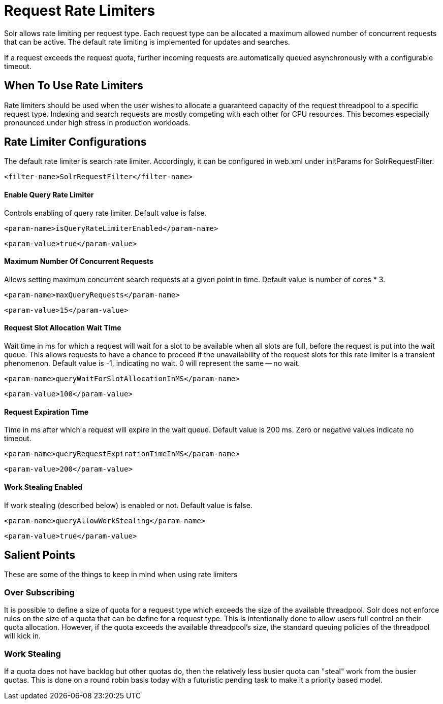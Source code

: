 = Request Rate Limiters
// Licensed to the Apache Software Foundation (ASF) under one
// or more contributor license agreements.  See the NOTICE file
// distributed with this work for additional information
// regarding copyright ownership.  The ASF licenses this file
// to you under the Apache License, Version 2.0 (the
// "License"); you may not use this file except in compliance
// with the License.  You may obtain a copy of the License at
//
//   http://www.apache.org/licenses/LICENSE-2.0
//
// Unless required by applicable law or agreed to in writing,
// software distributed under the License is distributed on an
// "AS IS" BASIS, WITHOUT WARRANTIES OR CONDITIONS OF ANY
// KIND, either express or implied.  See the License for the
// specific language governing permissions and limitations
// under the License.

Solr allows rate limiting per request type. Each request type can be allocated a maximum allowed number of concurrent requests
that can be active. The default rate limiting is implemented for updates and searches.

If a request exceeds the request quota, further incoming requests are automatically queued asynchronously with
a configurable timeout.

== When To Use Rate Limiters
Rate limiters should be used when the user wishes to allocate a guaranteed capacity of the request threadpool to a specific
request type. Indexing and search requests are mostly competing with each other for CPU resources. This becomes especially
pronounced under high stress in production workloads.

== Rate Limiter Configurations
The default rate limiter is search rate limiter. Accordingly, it can be configured in web.xml under initParams for
SolrRequestFilter.

[source,xml]
----
<filter-name>SolrRequestFilter</filter-name>
----

==== Enable Query Rate Limiter
Controls enabling of query rate limiter. Default value is false.
[source,xml]
----
<param-name>isQueryRateLimiterEnabled</param-name>
----
[source,xml]
----
<param-value>true</param-value>
----

==== Maximum Number Of Concurrent Requests
Allows setting maximum concurrent search requests at a given point in time. Default value is number of cores * 3.
[source,xml]
----
<param-name>maxQueryRequests</param-name>
----
[source,xml]
----
<param-value>15</param-value>
----

==== Request Slot Allocation Wait Time
Wait time in ms for which a request will wait for a slot to be available when all slots are full,
before the request is put into the wait queue. This allows requests to have a chance to proceed if
the unavailability of the request slots for this rate limiter is a transient phenomenon. Default value
is -1, indicating no wait. 0 will represent the same -- no wait.
[source,xml]
----
<param-name>queryWaitForSlotAllocationInMS</param-name>
----
[source,xml]
----
<param-value>100</param-value>
----

==== Request Expiration Time
Time in ms after which a request will expire in the wait queue. Default value is 200 ms. Zero or negative
values indicate no timeout.
[source,xml]
----
<param-name>queryRequestExpirationTimeInMS</param-name>
----
[source,xml]
----
<param-value>200</param-value>
----

==== Work Stealing Enabled
If work stealing (described below) is enabled or not. Default value is false.
[source,xml]
----
<param-name>queryAllowWorkStealing</param-name>
----
[source,xml]
----
<param-value>true</param-value>
----

== Salient Points

These are some of the things to keep in mind when using rate limiters

=== Over Subscribing
It is possible to define a size of quota for a request type which exceeds the size
of the available threadpool. Solr does not enforce rules on the size of a quota that
can be define for a request type. This is intentionally done to allow users full
control on their quota allocation. However, if the quota exceeds the available threadpool's
size, the standard queuing policies of the threadpool will kick in.

=== Work Stealing
If a quota does not have backlog but other quotas do, then the relatively less busier quota can
"steal" work from the busier quotas. This is done on a round robin basis today with a futuristic
pending task to make it a priority based model.

